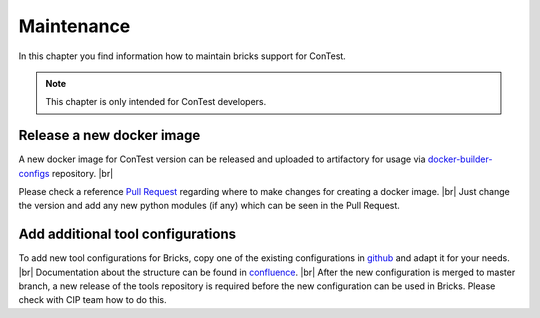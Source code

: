 .. This file describes how maintenance of contest is done in CI

Maintenance
===========

In this chapter you find information how to maintain bricks support for ConTest.

.. note::
    This chapter is only intended for ConTest developers.

Release a new docker image
**************************

A new docker image for ConTest version can be released and uploaded to artifactory for usage via
`docker-builder-configs`_ repository. |br|

Please check a reference `Pull Request`_ regarding where to make changes for creating a docker image. |br|
Just change the version and add any new python modules (if any) which can be seen in the Pull Request.


Add additional tool configurations
**********************************

To add new tool configurations for Bricks, copy one of the existing configurations in `github`_
and adapt it for your needs. |br|
Documentation about the structure can be found in `confluence`_. |br|
After the new configuration is merged to master branch, a new release of the tools repository is
required before the new configuration can be used in Bricks. Please check with CIP team how to do this.

.. _github: http://github-am.geo.conti.de/ADCU-CIP/cip_build_system_tools/blob/master/tools/contest/
.. _confluence: https://confluence-adas.zone2.agileci.conti.de/display/department0034/113.+UD+-+%28v4.1.6%29+Use+cases+for+Bricks+developers
.. _docker-builder-configs: https://github-am.geo.conti.de/ADCU-CIP/docker-builder-configs
.. _Pull Request: https://github-am.geo.conti.de/ADCU-CIP/docker-builder-configs/pull/258

.. |br| raw:: html

    <br />
